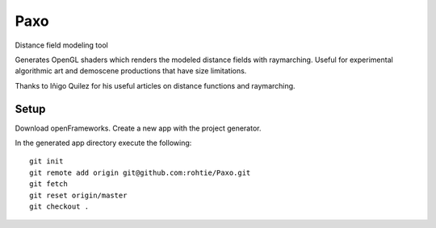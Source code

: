 Paxo
====
Distance field modeling tool

Generates OpenGL shaders which renders the modeled distance fields with raymarching.
Useful for experimental algorithmic art and demoscene productions that have size limitations.

.. image:: http://i.imgur.com/CN7Sknl.png

Thanks to Iñigo Quilez for his useful articles on distance functions and raymarching.

Setup
-----

Download openFrameworks. Create a new app with the project generator.

In the generated app directory execute the following:

::

    git init
    git remote add origin git@github.com:rohtie/Paxo.git
    git fetch
    git reset origin/master
    git checkout .

